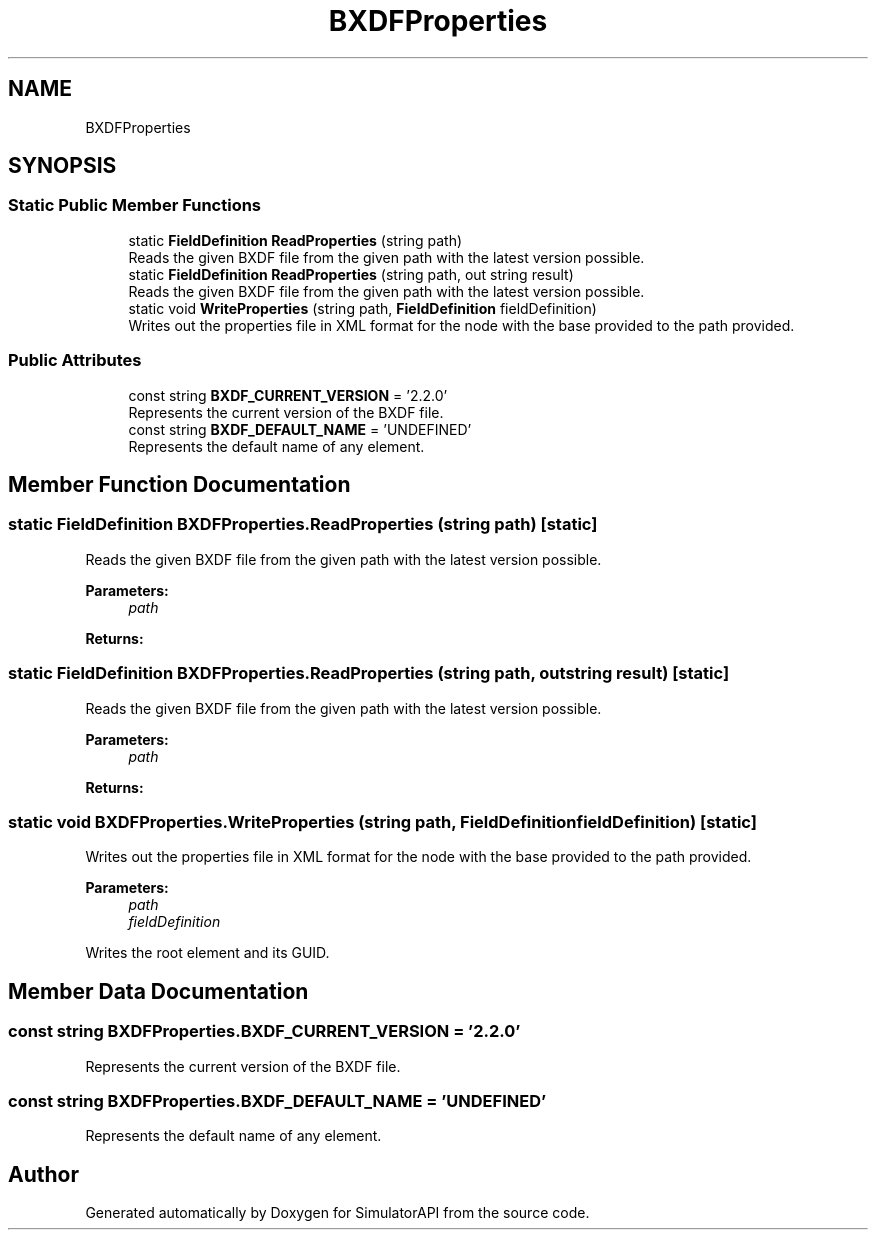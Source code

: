 .TH "BXDFProperties" 3 "Wed Jul 19 2017" "SimulatorAPI" \" -*- nroff -*-
.ad l
.nh
.SH NAME
BXDFProperties
.SH SYNOPSIS
.br
.PP
.SS "Static Public Member Functions"

.in +1c
.ti -1c
.RI "static \fBFieldDefinition\fP \fBReadProperties\fP (string path)"
.br
.RI "Reads the given BXDF file from the given path with the latest version possible\&. "
.ti -1c
.RI "static \fBFieldDefinition\fP \fBReadProperties\fP (string path, out string result)"
.br
.RI "Reads the given BXDF file from the given path with the latest version possible\&. "
.ti -1c
.RI "static void \fBWriteProperties\fP (string path, \fBFieldDefinition\fP fieldDefinition)"
.br
.RI "Writes out the properties file in XML format for the node with the base provided to the path provided\&. "
.in -1c
.SS "Public Attributes"

.in +1c
.ti -1c
.RI "const string \fBBXDF_CURRENT_VERSION\fP = '2\&.2\&.0'"
.br
.RI "Represents the current version of the BXDF file\&. "
.ti -1c
.RI "const string \fBBXDF_DEFAULT_NAME\fP = 'UNDEFINED'"
.br
.RI "Represents the default name of any element\&. "
.in -1c
.SH "Member Function Documentation"
.PP 
.SS "static \fBFieldDefinition\fP BXDFProperties\&.ReadProperties (string path)\fC [static]\fP"

.PP
Reads the given BXDF file from the given path with the latest version possible\&. 
.PP
\fBParameters:\fP
.RS 4
\fIpath\fP 
.RE
.PP
\fBReturns:\fP
.RS 4
.RE
.PP

.SS "static \fBFieldDefinition\fP BXDFProperties\&.ReadProperties (string path, out string result)\fC [static]\fP"

.PP
Reads the given BXDF file from the given path with the latest version possible\&. 
.PP
\fBParameters:\fP
.RS 4
\fIpath\fP 
.RE
.PP
\fBReturns:\fP
.RS 4
.RE
.PP

.SS "static void BXDFProperties\&.WriteProperties (string path, \fBFieldDefinition\fP fieldDefinition)\fC [static]\fP"

.PP
Writes out the properties file in XML format for the node with the base provided to the path provided\&. 
.PP
\fBParameters:\fP
.RS 4
\fIpath\fP 
.br
\fIfieldDefinition\fP 
.RE
.PP
Writes the root element and its GUID\&. 
.SH "Member Data Documentation"
.PP 
.SS "const string BXDFProperties\&.BXDF_CURRENT_VERSION = '2\&.2\&.0'"

.PP
Represents the current version of the BXDF file\&. 
.SS "const string BXDFProperties\&.BXDF_DEFAULT_NAME = 'UNDEFINED'"

.PP
Represents the default name of any element\&. 

.SH "Author"
.PP 
Generated automatically by Doxygen for SimulatorAPI from the source code\&.
